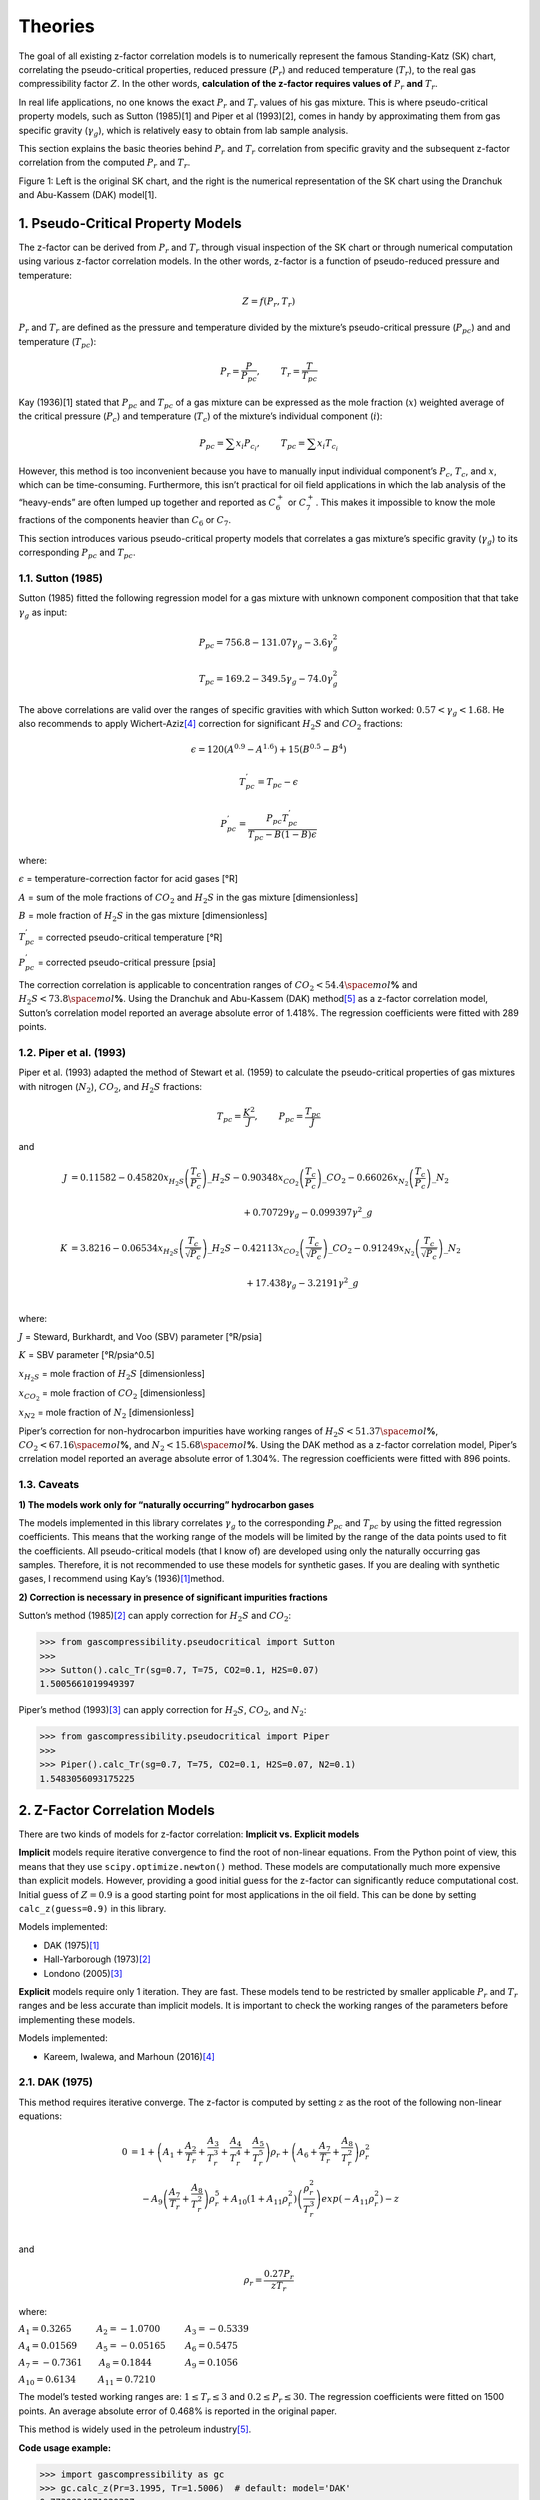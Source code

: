 .. role:: underline
    :class: underline

.. role:: underline_italic
    :class: underline_italic

.. role:: display_none
    :class: display_none

Theories
=================================================


The goal of all existing z-factor correlation models is to numerically
represent the famous Standing-Katz (SK) chart, correlating the
pseudo-critical properties, reduced pressure (:math:`P_{r}`) and reduced
temperature (:math:`T_{r}`), to the real gas compressibility factor
:math:`Z`. In the other words, **calculation of the z-factor requires
values of** :math:`P_{r}` **and** :math:`T_{r}`.

In real life applications, no one knows the exact :math:`P_{r}` and
:math:`T_{r}` values of his gas mixture. This is where pseudo-critical
property models, such as Sutton (1985)[1] and Piper et al (1993)[2],
comes in handy by approximating them from gas specific gravity
(:math:`\gamma_g`), which is relatively easy to obtain from lab sample
analysis.

This section explains the basic theories behind :math:`P_{r}` and
:math:`T_{r}` correlation from specific gravity and the subsequent
z-factor correlation from the computed :math:`P_{r}` and :math:`T_{r}`.

.. image:: _static/SK_chart_comparison.png

Figure 1: Left is the original SK chart, and the right is the numerical
representation of the SK chart using the Dranchuk and Abu-Kassem (DAK)
model[1].

.. raw:: html

   </p>


1. Pseudo-Critical Property Models
----------------------------------

The z-factor can be derived from :math:`P_{r}` and :math:`T_{r}` through
visual inspection of the SK chart or through numerical computation using
various z-factor correlation models. In the other words, z-factor is a
function of pseudo-reduced pressure and temperature:

.. math::


   Z = f(P_{r}, T_{r})

:math:`P_{r}` and :math:`T_{r}` are defined as the pressure and
temperature divided by the mixture’s pseudo-critical pressure
(:math:`P_{pc}`) and and temperature (:math:`T_{pc}`):

.. math::


   P_{r} = \frac{P}{P_{pc}}, ~~~~~~~ T_{r} = \frac{T}{T_{pc}}

Kay (1936)[1] stated that :math:`P_{pc}` and :math:`T_{pc}` of a gas
mixture can be expressed as the mole fraction (:math:`x`) weighted
average of the critical pressure (:math:`P_c`) and temperature
(:math:`T_c`) of the mixture’s individual component (:math:`i`):

.. math::


   P_{pc}=\sum x_{i} P_{c_{i}}, ~~~~~~~T_{pc}=\sum x_{i} T_{c_{i}}

However, this method is too inconvenient because you have to manually
input individual component’s :math:`P_c`, :math:`T_c`, and :math:`x`,
which can be time-consuming. Furthermore, this isn’t practical for oil
field applications in which the lab analysis of the “heavy-ends” are
often lumped up together and reported as :math:`C_{6}^{+}` or
:math:`C_{7}^{+}`. This makes it impossible to know the mole fractions
of the components heavier than :math:`C_{6}` or :math:`C_{7}`.

This section introduces various pseudo-critical property models that
correlates a gas mixture’s specific gravity (:math:`\gamma_{g}`) to its
corresponding :math:`P_{pc}` and :math:`T_{pc}`.

1.1. Sutton (1985)
~~~~~~~~~~~~~~~~~~

Sutton (1985) fitted the following regression model for a gas mixture
with unknown component composition that that take :math:`\gamma_{g}` as
input:

.. math::


   P_{pc} = 756.8 - 131.07\gamma_{g} - 3.6\gamma^{2}_{g}

.. math::


   T_{pc} = 169.2 - 349.5\gamma_{g} - 74.0\gamma^{2}_{g}

The above correlations are valid over the ranges of specific gravities
with which Sutton worked: :math:`0.57 < \gamma_{g} < 1.68`. He also
recommends to apply Wichert-Aziz\ `[4] <#ref-4>`__\  correction for
significant :math:`H_2S` and :math:`CO_2` fractions:

.. math::


   \epsilon = 120 (A^{0.9} - A^{1.6}) + 15(B^{0.5} - B^{4})

.. math::


   T_{pc}^{'} = T_{pc} - \epsilon

.. math::


   P_{pc}^{'} = \frac{P_{pc}T_{pc}^{'}}{T_{pc} - B(1 - B)\epsilon}

where:

:math:`\epsilon` = temperature-correction factor for acid gases [°R]

:math:`A` = sum of the mole fractions of :math:`CO_2` and :math:`H_2S`
in the gas mixture [dimensionless]

:math:`B` = mole fraction of :math:`H_2S` in the gas mixture
[dimensionless]

:math:`T^{'}_{pc}` = corrected pseudo-critical temperature [°R]

:math:`P^{'}_{pc}` = corrected pseudo-critical pressure [psia]

The correction correlation is applicable to concentration ranges of
:math:`CO_2 < 54.4 \space mol`\ **%** and
:math:`H_2S < 73.8 \space mol`\ **%**. Using the Dranchuk and Abu-Kassem
(DAK) method\ `[5] <#ref-5>`__\  as a z-factor correlation model,
Sutton’s correlation model reported an average absolute error of 1.418%.
The regression coefficients were fitted with 289 points.

1.2. Piper et al. (1993)
~~~~~~~~~~~~~~~~~~~~~~~~

Piper et al. (1993) adapted the method of Stewart et al. (1959) to
calculate the pseudo-critical properties of gas mixtures with nitrogen
(:math:`N_2`), :math:`CO_2`, and :math:`H_2S` fractions:

.. math::


   T_{pc} = \frac{K^{2}}{J}, ~~~~~~~P_{pc} = \frac{T_{pc}}{J}

and

.. math::


   \begin{align}
   J &= 0.11582  - 0.45820 x_{H_2S}\left(\frac{T_c}{P_c}\right)\_{H_2S} - 0.90348 x_{CO_2}\left(\frac{T_c}{P_c}\right)\_{CO_2} - 0.66026 x_{N_2}\left(\frac{T_c}{P_c}\right)\_{N_2} \\
   \\
   &~~~~~~~~~~~~~~~~~~~~~~~~~~~~~~~~~~~~~~~~~~~~~~~~~~~~~~~~~~~~~~ + 0.70729\gamma_{g} - 0.099397 \gamma^{2}\_{g}\\
   \\
   K &= 3.8216 -0.06534 x_{H_2S}\left(\frac{T_c}{\sqrt{P_c}}\right)\_{H_2S} - 0.42113 x_{CO_2}\left(\frac{T_c}{\sqrt{P_c}}\right)\_{CO_2} - 0.91249 x_{N_2}\left(\frac{T_c}{\sqrt{P_c}}\right)\_{N_2} \\
   \\
   &~~~~~~~~~~~~~~~~~~~~~~~~~~~~~~~~~~~~~~~~~~~~~~~~~~~~~~~~~~~~~~~ + 17.438\gamma_{g} - 3.2191 \gamma^{2}\_{g}\\
   \end{align}

where:

:math:`J` = Steward, Burkhardt, and Voo (SBV) parameter [°R/psia]

:math:`K` = SBV parameter [°R/psia^0.5]

:math:`x_{H_2S}` = mole fraction of :math:`H_2S` [dimensionless]

:math:`x_{CO_2}` = mole fraction of :math:`CO_2` [dimensionless]

:math:`x_{N2}` = mole fraction of :math:`N_2` [dimensionless]

Piper’s correction for non-hydrocarbon impurities have working ranges of
:math:`H_2S < 51.37 \space mol`\ **%**,
:math:`CO_2 < 67.16 \space mol`\ **%**, and
:math:`N_2 < 15.68 \space mol`\ **%**. Using the DAK method as a
z-factor correlation model, Piper’s crrelation model reported an average
absolute error of 1.304%. The regression coefficients were fitted with
896 points.

1.3. Caveats
~~~~~~~~~~~~

**1) The models work only for “naturally occurring” hydrocarbon gases**

The models implemented in this library correlates :math:`\gamma_{g}` to
the corresponding :math:`P_{pc}` and :math:`T_{pc}` by using the fitted
regression coefficients. This means that the working range of the models
will be limited by the range of the data points used to fit the
coefficients. All pseudo-critical models (that I know of) are developed
using only the naturally occurring gas samples. Therefore, it is not
recommended to use these models for synthetic gases. If you are dealing
with synthetic gases, I recommend using Kay’s (1936)\ `[1] <#ref-1>`__\
method.

**2) Correction is necessary in presence of significant impurities
fractions**

Sutton’s method (1985)\ `[2] <#ref-2>`__\  can apply correction for
:math:`H_{2}S` and :math:`CO_2`:

.. code:: python

   >>> from gascompressibility.pseudocritical import Sutton
   >>>
   >>> Sutton().calc_Tr(sg=0.7, T=75, CO2=0.1, H2S=0.07)
   1.5005661019949397

Piper’s method (1993)\ `[3] <#ref-3>`__\  can apply correction for
:math:`H_{2}S`, :math:`CO_2`, and :math:`N_2`:

.. code:: python

   >>> from gascompressibility.pseudocritical import Piper
   >>>
   >>> Piper().calc_Tr(sg=0.7, T=75, CO2=0.1, H2S=0.07, N2=0.1)
   1.5483056093175225

2. Z-Factor Correlation Models
------------------------------

There are two kinds of models for z-factor correlation: **Implicit
vs. Explicit models**

**Implicit** models require iterative convergence to find the root of
non-linear equations. From the Python point of view, this means that
they use ``scipy.optimize.newton()`` method. These models are
computationally much more expensive than explicit models. However,
providing a good initial guess for the z-factor can significantly reduce
computational cost. Initial guess of :math:`Z = 0.9` is a good starting
point for most applications in the oil field. This can be done by
setting ``calc_z(guess=0.9)`` in this library.

:underline_italic:`Models implemented:`

-  DAK (1975)\ `[1] <#ref-1>`__\
-  Hall-Yarborough (1973)\ `[2] <#ref-2>`__\
-  Londono (2005)\ `[3] <#ref-3>`__\


**Explicit** models require only 1 iteration. They are fast. These
models tend to be restricted by smaller applicable :math:`P_{r}` and
:math:`T_{r}` ranges and be less accurate than implicit models. It is
important to check the working ranges of the parameters before
implementing these models.

:underline_italic:`Models implemented:`

-  Kareem, Iwalewa, and Marhoun (2016)\ `[4] <#ref-4>`__\

2.1. DAK (1975)
~~~~~~~~~~~~~~~~~~~~~~~~~~~~~~~~~~~

This method requires iterative converge. The z-factor is computed by
setting :math:`z` as the root of the following non-linear equations:

.. math::


   \begin{align}
   0 &= 1 + \left( A_{1} + \frac{A_{2}}{T_{r}} +  \frac{A_{3}}{T_{r}^{3}} + \frac{A_{4}}{T_{r}^{4}} + \frac{A_{5}}{T_{r}^{5}}\right)\rho_{r} + \left( A_{6} + \frac{A_{7}}{T_{r}} + \frac{A_{8}}{T_{r}^{2}}\right)\rho_{r}^{2} \\
   & ~~~~-A_{9}\left( \frac{A_{7}}{T_{r}} + \frac{A_{8}}{T_{r}^{2}}\right) \rho_{r}^{5} + A_{10}\left( 1 + A_{11}\rho_{r}^{2}\right)\left( \frac{\rho_{r}^{2}}{T_{r}^{3}}\right)exp(-A_{11}\rho_{r}^{2}) - z \\
   \end{align}

and

.. math::


   \rho_{r} = \frac{0.27P_{r}}{zT_{r}}

where:

:math:`A_{1} = 0.3265 ~~~~~~~~~ A_{2} = -1.0700 ~~~~~~~~~ A_{3} = -0.5339`

:math:`A_{4}= 0.01569 ~~~~~~~ A_{5} = -0.05165 ~~~~~~~ A_{6} = 0.5475`

:math:`A_{7} = -0.7361 ~~~~~~ A_{8} = 0.1844 ~~~~~~~~~~~~ A_{9} = 0.1056`

:math:`A_{10} = 0.6134 ~~~~~~~~ A_{11} = 0.7210`

The model’s tested working ranges are: :math:`1 \leq T_{r} \leq 3` and
:math:`0.2 \leq P_{r} \leq 30`. The regression coefficients were fitted
on 1500 points. An average absolute error of 0.468% is reported in the
original paper.

This method is widely used in the petroleum
industry\ `[5] <#ref-5>`__\ .

**Code usage example:**

.. code:: python

   >>> import gascompressibility as gc
   >>> gc.calc_z(Pr=3.1995, Tr=1.5006)  # default: model='DAK'
   0.7730934971020327

2.2. Hall-Yarborough (1973)
~~~~~~~~~~~~~~~~~~~~~~~~~~~~~~~~~~~~~~~~~~~~~~~

This method requires iterative converge. The z-factor is computed by
setting :math:`z` as the root of the following non-linear equations:

.. math::


   0 = -A_{1}P_{r} + \frac{\rho_{r} + \rho_{r}^{2} + \rho_{r}^{3} - \rho_{r}^{4}}{(1 - \rho_{r})^{3}} - A_{2}\rho_{r}^{2} + A_{3}\rho_{r}^{A_{4}}

and

.. math::


   \rho_{r} = \frac{A_{1}P_{r}}{z}

where:

:math:`A_{1} = 0.06125te^{-1.2(1-t)^{2}}`

:math:`A_{2}=14.76t - 9.76t^{2} + 4.58t^{3}`

:math:`A_{3} = 90.7t - 242.2t^{2} + 42.4t^{3}`

:math:`A_{4} = 2.18 + 2.82t,`

:math:`t = 1 / T_{r}`,

The model’s tested working ranges are: :math:`1.15 < T_{r} \leq 3` and
:math:`0 < P_{r} \leq 20.5`. The regression coefficients were fitted
with 289 points. An average absolute error of 1.21% is reported in the
original paper.

This method has received great application in the natural gas
industry\ `[6] <#ref-6>`__\ .

**Code usage example:**

.. code:: python

   >>> import gascompressibility as gc
   >>> gc.calc_z(zmodel='hall_yarborough', Pr=3.1995, Tr=1.5006)
   0.7714000268437348

2.3. Londono (2005)
~~~~~~~~~~~~~~~~~~~~~~~~~~~~~~~~~~~~~~~

Londono’s method is exactly the same as the DAK method, and requires
iterative converge. The only difference is that Londono further
optimized the eleven regression coefficients by using more data points.
DAK used 1500 points. Londono used 5960 points. The new regression
coefficients are as follows:

:math:`A_{1} = 0.3024696 ~~~~~~~~~~ A_{2} = -1.046964 ~~~~~~~~~~ A_{3} = -0.1078916`

:math:`A_{4}= -0.7694186 ~~~~~~~ A_{5} = 0.1965439 ~~~~~~~~~~~ A_{6} =0.6527819`

:math:`A_{7} = -1.118884 ~~~~~~~~~ A_{8} = 0.3951957 ~~~~~~~~~~~ A_{9} = 0.09313593`

:math:`A_{10} = 0.8483081 ~~~~~~~~~ A_{11} = 0.7880011`

The original paper does not mention any tested working ranges of
:math:`P_{r}` and :math:`T_{r}`. However, it is logical to assume it’s
working ranges to be the same as the those of the DAK method,
:math:`1 \leq T_{r} \leq 3` and :math:`0.2 \leq P_{r} \leq 30`, since
the underlying math is the same. An average absolute error of 0.412% is
reported in the original paper.

**Code usage example:**

.. code:: python

   >>> import gascompressibility as gc
   >>> gc.calc_z(zmodel='londono', Pr=3.19, Tr=1.5)
   0.7754849921456453

2.4. Kareem, Iwalewa, and Marhoun (2016)
~~~~~~~~~~~~~~~~~~~~~~~~~~~~~~~~~~~~~~~~~~~~~~~~~~~~~~~~~~~~

This method is an adapted form of the Hall-Yarborough method. This
method DOES NOT require iterative convergence. The z-factor can be
calculated by:

.. math::


   z = \frac{DP_{r}(1 + \rho_{r} + \rho_{r}^{2} -  \rho_{r}^{3})}{(DP_{r} + E \rho_{r}^{2} - F \rho_{r}^{G})(1- \rho_{r})^{3}}

and

.. math::


   \rho_{r} = \frac{DP_{r}}{\left(\frac{1 + A^{2}}{C} -\frac{A^{2}B}{C^{3}} \right)}

where:

:math:`A = a_{1}te^{a_{2}(1-t)^{2}}P_{r}`

:math:`B = a_{3}t + a_{4}t^{2} + a_{5}t^{6}P_{r}^{6}`

:math:`C = a_{9} + a_{8}tP_{r} + a_{7}t^{2}P_{r}^{2} + a_{6}t^{3}P_{r}^{3}`

:math:`D = a_{10}te^{a_{11}(1-t)^{2}}`

:math:`E = a_{12}t + a_{13}t^{2} + a_{14}t^{3}`

:math:`F = a_{15}t + a_{16}t^{2} + a_{17}t^{3}`

:math:`G = a_{18} + a_{19}t`

:math:`t = \frac{1}{T_{r}}`

:math:`A_{1} = 0.317842 ~~~~~~~~~~~~~~ A_{2} = 0.382216 ~~~~~~~~~~ A_{3} = -7.76835 ~~~~~~~~~A_{4}= 14.2905 ~~~~~~~~~ A_{5} = 0.00000218363`

:math:`A_{6} = -0.00469257 ~~~~~~~ A_{7} = 0.0962541 ~~~~~~~~ A_{8} = 0.16672 ~~~~~~~~~~~~A_{9}= 0.96691 ~~~~~~~~~ A_{10} = 0.063069`

:math:`A_{11} = -1.966847 ~~~~~~~~~ A_{12} = 21.0581 ~~~~~~~~~~~ A_{13} = -27.0246 ~~~~~~~~A_{14}= 16.23 ~~~~~~~~~~~ A_{15} = 207.783`

:math:`A_{16} = -488.161 ~~~~~~~~~~~ A_{17} = 176.29 ~~~~~~~~~~~~~ A_{18} = 1.88453 ~~~~~~~~~~~A_{19}= 3.05921`

The model’s tested working ranges are: :math:`1.15 < T_{r} \leq 3` and
:math:`0.2 \leq P_{r} \leq 15`. The regression coefficients were fitted
with 5346 points. An average absolute error of 0.4379% is reported in
the original paper. For the range outside the coverage of this
correlation, the authors recommend using implicit correlations. However,
this explicit correlation can be used to provide an initial guess to
speed up the iteration process.

**Code usage example:**

.. code:: python

   >>> import gascompressibility as gc
   >>> gc.calc_z(zmodel='kareem', Pr=3.1995, Tr=1.5006)
   0.7667583024871576

2.5. Performance Comparison
~~~~~~~~~~~~~~~~~~~~~~~~~~~~~~~~~~~~~~~~~~~~~~~



3. What models should I use?
---------------------------

An answer to this question needs to consider the following three
criteria.

3.1. Computational cost is a big concern
~~~~~~~~~~~~~~~~~~~~~~~~~~~~~~~~~~~~~~~~

Use the method of Kareem et al (2016)\ `[4] <#ref-4>`__\ . This is an
explicit model that does not require iterative convergence. Note that
the model’s working ranges are :math:`1.15 < T_{r} \leq 3` and
:math:`0.2 \leq P_{r} \leq 15`.

3.2. You know :math:`P_{r}` and :math:`T_{r}`
~~~~~~~~~~~~~~~~~~~~~~~~~~~~~~~~~~~~~~~~~~~~~

If you already know your substance’s pseudo-critical properties,

-  **DAK** has been the most widely used model in the petroleum industry
   for the past 40+ years. **You can’t go wrong with this model.**
-  If you really care about small accuracy improvement, go with
   Londono’s method. The underlying math is exactly the same as DAK,
   except Londono’s coefficients are better than those of the DAK’s
   because it used more 4x more data points. Personally, I would use
   this model.
-  I don’t recommend using Hall-Yarborough model. It is older than DAK,
   used less data points, has bigger average absolute error, and has
   narrower working ranges for :math:`P_{r}` and :math:`T_{r}`. But if
   you do have a reason to use this model, go head. Note that this model
   is still robust enough for practical usage in the oil field.

3.3. You don’t know :math:`P_{r}` and :math:`T_{r}`
~~~~~~~~~~~~~~~~~~~~~~~~~~~~~~~~~~~~~~~~~~~~~~~~~~~

Numerical representation of the SK chart from the z-factor correlation
models require :math:`P_{r}` and :math:`T_{r}` as inputs. If you don’t
have these values, you need to first derive them using one of the
pseudo-critical property correlation models. *GasCompressibility-py*
currently supports two pseudo-critical models:

-  Sutton’s gas specific gravity correlation\ `[7] <#ref-7>`__\  in
   conjunction with Wichert-Aziz correction for gases with
   :math:`H_{2}S` and :math:`CO_{2}` fractions\ `[8] <#ref-8>`__\
-  Piper’s gas specific gravity correlation for gases with
   :math:`H_{2}S`, :math:`CO_{2}` and :math:`N_{2}`
   fractions\ `[9] <#ref-9>`__\

Which combination of pseudo-critical model should you use with which
z-factor correlation model? The below table presented in Elsharkawy and
Elsharkawy (2020)[10] may shed light on determining which combination
should be used:

.. raw:: html

   <p align="center">

Table 1: Performance evaluation of various pseudo-critical property
models in conjunction with various z-factor correlation models[10].

.. raw:: html

   </p>

The table dictates that **Sutton’s pseudo-critical property model with
Londono’s z-factor correlation model yields the highest coefficient of
determination (:math:`R^{2}`) of 0.974.** However, so long as the models
implemented in this package are concerned, you can use any combination
you want. They all have :math:`R^{2} \geq 0.957`, which is good enough
for practical usage in real life applications.

4. Code Usage
-------------

For more examples, refer to the tutorial jupyter notebook (coming soon).

5. References
-------------

[1] Dranchuk, P.M., and Abou-Kassem, J.H.: “Calculation of z-Factors for
Natural Gases Using Equations of State,” *Journal of Canadian Petroleum
Technology* (1975).
`(link) <https://onepetro.org/JCPT/article-abstract/doi/10.2118/75-03-03>`__

[2] Hall, K.R., and Yarborough, L.: “A new equation of state for
Z-factor calculations,” *Oil and Gas Journal* (1973).
`(link) <https://www.researchgate.net/publication/284299884_A_new_equation_of_state_for_Z-factor_calculations>`__

[3] Londono, F.E., Archer, R.A., and Blasingame, T.A.: “Simplified
Correlations for Hydrocarbon Gas Viscosity and Gas Density — Validation
and Correlation of Behavior Using a Large-Scale Database,” paper SPE
75721 (2005).
`(link) <https://onepetro.org/SPEGTS/proceedings/02GTS/All-02GTS/SPE-75721-MS/135705>`__

[4] Kareem, L.A., Iwalewa, T.M., and Marhoun, M.al-.: “New explicit
correlation for the compressibility factor of natural gas: linearized
z-factor isotherms,” *Journal of Petroleum Exploration and Production
Technology* (2016).
`(link) <https://link.springer.com/article/10.1007/s13202-015-0209-3>`__

[5] Elsharkawy, A.M., Aladwani, F., Alostad, N.: “Uncertainty in sour
gas viscosity estimation and its impact on inflow performance and
production forecasting,” *Journal of Natural Gas Science and
Engineering* (2015).
`(link) <https://link.springer.com/article/10.1007/s13202-015-0209-3>`__

[6] Elsharkawy, A.M.: “Predicting the Properties of Sour Gases and
Condensates: Equations of State and Empirical Correlations,” paper SPE
74369 (2002).
`(link) <https://onepetro.org/SPEIOCEM/proceedings-abstract/02IPCEM/All-02IPCEM/SPE-74369-MS/136841>`__

[7] Sutton, R.P.: “Compressibility Factor for High-Molecular Weight
Reservoir Gases,” paper SPE 14265 (1985).
`(link) <https://onepetro.org/SPEATCE/proceedings-abstract/85SPE/All-85SPE/SPE-14265-MS/61651>`__

[8] Wichert, E.: “Compressibility Factor of Sour Natural Gases,” MEng
Thesis, The University of Calgary, Alberta (1970)

[9] Piper, L.D., McCain Jr., W.D., and Corredor J.H.: “Compressibility
Factors for Naturally Occurring Petroleum Gases,” paper SPE 26668
(1993).
`(link) <https://onepetro.org/SPEATCE/proceedings/93SPE/All-93SPE/SPE-26668-MS/55401>`__

[1] Kay, W.B: “Density of Hydrocarbon Gases and Vapors at High
Temperature and Pressure,” *Industrial Engineering Chemistry* (1936)

[10] Elsharkawy, A.M., and Elsharkawy, L.: “Predicting the
compressibility factor of natural gases containing various amounts of
CO2 at high temperatures and pressures,” *Journal of Petroleum and Gas
Engineering* (2020).
`(link) <https://www.researchgate.net/publication/343309900_Predicting_the_compressibility_factor_of_natural_gases_containing_various_amounts_of_CO2_at_high_temperatures_and_pressures>`__
